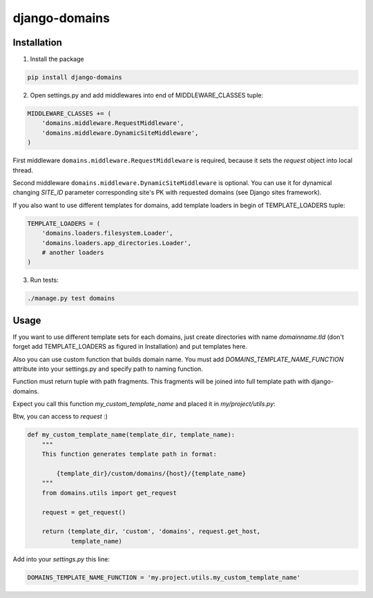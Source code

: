 ==============
django-domains
==============


.. image:: https://badge.fury.io/py/django-domains.png
    :target: http://badge.fury.io/py/django-domains

.. image:: https://travis-ci.org/marazmiki/django-domains.png?branch=master
    :target: https://travis-ci.org/marazmiki/django-domains

.. image:: https://coveralls.io/repos/marazmiki/django-domains/badge.png?branch=master
    :target: https://coveralls.io/r/marazmiki/django-domains?branch=master

.. image:: https://pypip.in/d/django-domains/badge.png
    :target: https://pypi.python.org/pypi/django-domains


Installation
------------

1. Install the package

.. code:: bash

    pip install django-domains

2. Open settings.py and add middlewares into end of MIDDLEWARE_CLASSES tuple:

.. code:: python

    MIDDLEWARE_CLASSES += (
        'domains.middleware.RequestMiddleware',
        'domains.middleware.DynamicSiteMiddleware',
    )

First middleware ``domains.middleware.RequestMiddleware`` is required, because
it sets the `request` object into local thread.

Second middleware ``domains.middleware.DynamicSiteMiddleware`` is optional. You
can use it for dynamical changing `SITE_ID` parameter corresponding site's PK
with requested domains (see Django sites framework).

If you also want to use different templates for domains, add template loaders
in begin of TEMPLATE_LOADERS tuple:

.. code:: python

    TEMPLATE_LOADERS = (
        'domains.loaders.filesystem.Loader',
        'domains.loaders.app_directories.Loader',
        # another loaders
    )

3. Run tests:

.. code:: bash

    ./manage.py test domains

Usage
-----

If you want to use different template sets for each domains, just create
directories with name `domainname.tld` (don't forget add TEMPLATE_LOADERS
as figured in Installation) and put templates here.

Also you can use custom function that builds domain name. You must add
`DOMAINS_TEMPLATE_NAME_FUNCTION` attribute into your settings.py and
specify path to naming function.

Function must return tuple with path fragments. This fragments will be
joined into full template path with django-domains.

Expect you call this function `my_custom_template_name` and placed it in
`my/project/utils.py`:

Btw, you can access to `request` :)

.. code:: python

    def my_custom_template_name(template_dir, template_name):
        """
        This function generates template path in format:

            {template_dir}/custom/domains/{host}/{template_name}
        """
        from domains.utils import get_request

        request = get_request()

        return (template_dir, 'custom', 'domains', request.get_host,
                template_name)


Add into your `settings.py` this line:

.. code:: python

    DOMAINS_TEMPLATE_NAME_FUNCTION = 'my.project.utils.my_custom_template_name'

